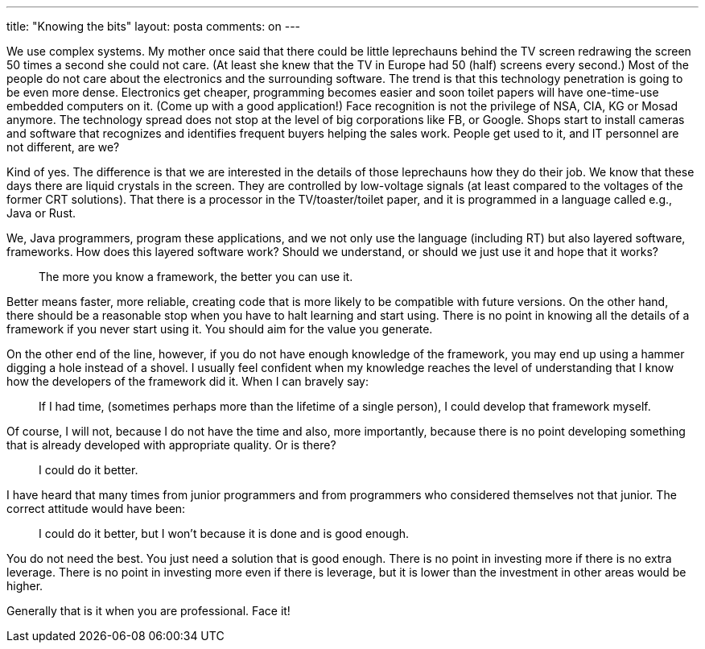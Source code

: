 ---
title: "Knowing the bits" 
layout: posta
comments: on
---

We use complex systems.
My mother once said that there could be little leprechauns behind the TV screen redrawing the screen 50 times a second she could not care.
(At least she knew that the TV in Europe had 50 (half) screens every second.) Most of the people do not care about the electronics and the surrounding software.
The trend is that this technology penetration is going to be even more dense.
Electronics get cheaper, programming becomes easier and soon toilet papers will have one-time-use embedded computers on it.
(Come up with a good application!)
Face recognition is not the privilege of NSA, CIA, KG or Mosad anymore.
The technology spread does not stop at the level of big corporations like FB, or Google.
Shops start to install cameras and software that recognizes and identifies frequent buyers helping the sales work.
People get used to it, and IT personnel are not different, are we?

Kind of yes.
The difference is that we are interested in the details of those leprechauns how they do their job.
We know that these days there are liquid crystals in the screen.
They are controlled by low-voltage signals (at least compared to the voltages of the former CRT solutions).
That there is a processor in the TV/toaster/toilet paper, and it is programmed in a language called e.g., Java or Rust.

We, Java programmers, program these applications, and we not only use the language (including RT) but also layered software, frameworks.
How does this layered software work?
Should we understand, or should we just use it and hope that it works?

[quote]
____
The more you know a framework, the better you can use it.
____

Better means faster, more reliable, creating code that is more likely to be compatible with future versions.
On the other hand, there should be a reasonable stop when you have to halt learning and start using.
There is no point in knowing all the details of a framework if you never start using it.
You should aim for the value you generate.

On the other end of the line, however, if you do not have enough knowledge of the framework, you may end up using a hammer digging a hole instead of a shovel.
I usually feel confident when my knowledge reaches the level of understanding that I know how the developers of the framework did it.
When I can bravely say:

[quote]
____
If I had time, (sometimes perhaps more than the lifetime of a single person), I could develop that framework myself.
____


Of course, I will not, because I do not have the time and also, more importantly, because there is no point developing something that is already developed with appropriate quality.
Or is there?

[quote]
____
I could do it better.
____

I have heard that many times from junior programmers and from programmers who considered themselves not that junior.
The correct attitude would have been:

[quote]
____
I could do it better, but I won't because it is done and is good enough.
____

You do not need the best.
You just need a solution that is good enough.
There is no point in investing more if there is no extra leverage.
There is no point in investing more even if there is leverage, but it is lower than the investment in other areas would be higher.

Generally that is it when you are professional. Face it!
